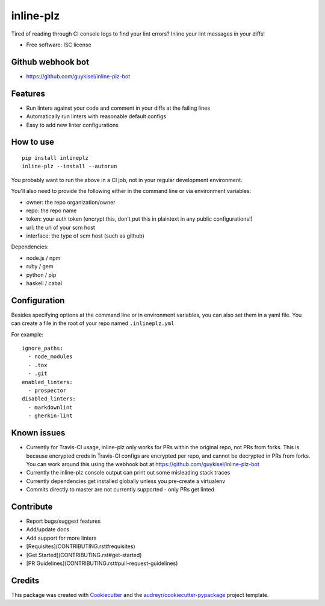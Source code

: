 ==========
inline-plz
==========

.. image:: https://img.shields.io/pypi/v/inlineplz.svg
        :target: https://pypi.python.org/pypi/inlineplz

.. image:: https://img.shields.io/travis/guykisel/inline-plz.svg
        :target: https://travis-ci.org/guykisel/inline-plz


Tired of reading through CI console logs to find your lint errors? Inline your lint messages in your diffs!

* Free software: ISC license

Github webhook bot
------------------

* https://github.com/guykisel/inline-plz-bot

Features
--------

* Run linters against your code and comment in your diffs at the failing lines
* Automatically run linters with reasonable default configs
* Easy to add new linter configurations

How to use
----------

::

  pip install inlineplz
  inline-plz --install --autorun


You probably want to run the above in a CI job, not in your regular development environment.

You'll also need to provide the following either in the command line or via environment variables:

* owner: the repo organization/owner
* repo: the repo name
* token: your auth token (encrypt this, don't put this in plaintext in any public configurations!)
* url: the url of your scm host
* interface: the type of scm host (such as github)

Dependencies:

* node.js / npm
* ruby / gem
* python / pip
* haskell / cabal

Configuration
-------------

Besides specifying options at the command line or in environment variables, you can also set them in a yaml file.
You can create a file in the root of your repo named ``.inlineplz.yml``

For example:

::

  ignore_paths:
    - node_modules
    - .tox
    - .git
  enabled_linters:
    - prospector
  disabled_linters:
    - markdownlint
    - gherkin-lint


Known issues
------------

* Currently for Travis-CI usage, inline-plz only works for PRs within the original repo, not PRs from forks. This is because encrypted creds in Travis-CI configs are encrypted per repo, and cannot be decrypted in PRs from forks. You can work around this using the webhook bot at https://github.com/guykisel/inline-plz-bot
* Currently the inline-plz console output can print out some misleading stack traces
* Currently dependencies get installed globally unless you pre-create a virtualenv
* Commits directly to master are not currently supported - only PRs get linted

Contribute
----------

* Report bugs/suggest features
* Add/update docs
* Add support for more linters
* [Requisites](CONTRIBUTING.rst#requisites)
* [Get Started](CONTRIBUTING.rst#get-started)
* [PR Guidelines](CONTRIBUTING.rst#pull-request-guidelines)

Credits
-------

This package was created with Cookiecutter_ and the `audreyr/cookiecutter-pypackage`_ project template.

.. _Cookiecutter: https://github.com/audreyr/cookiecutter
.. _`audreyr/cookiecutter-pypackage`: https://github.com/audreyr/cookiecutter-pypackage
